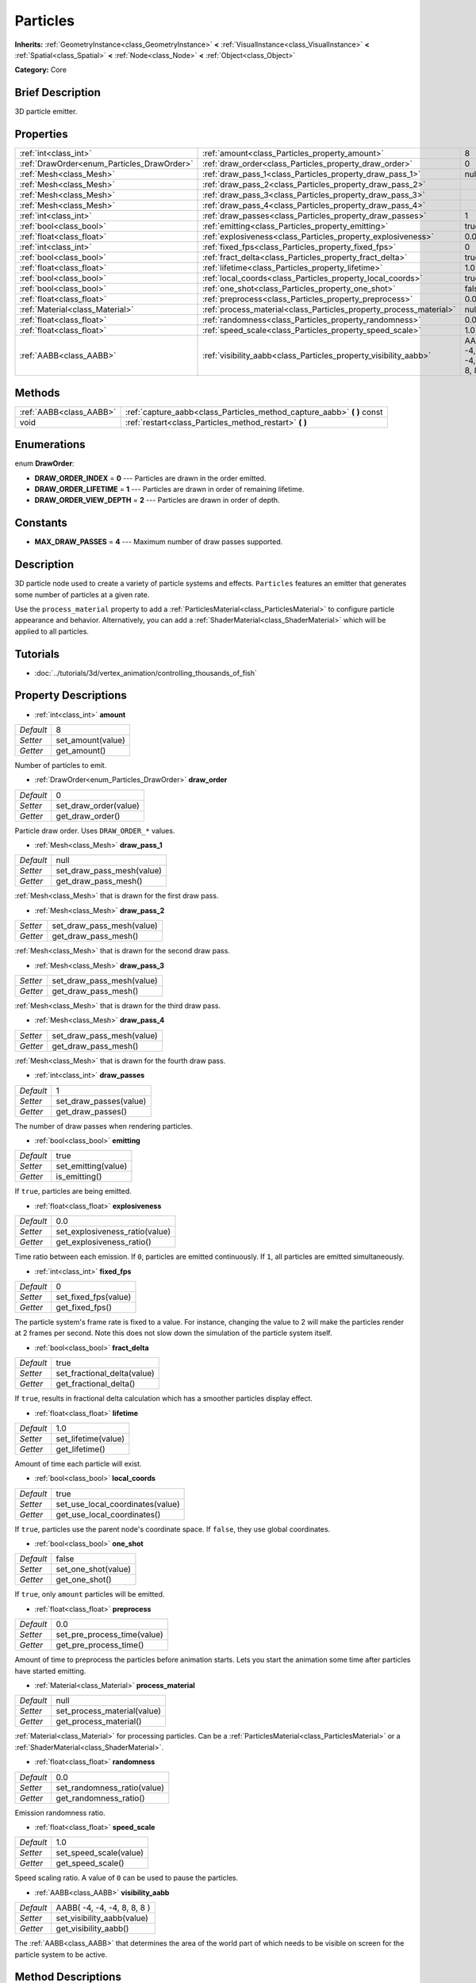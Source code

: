 .. Generated automatically by doc/tools/makerst.py in Godot's source tree.
.. DO NOT EDIT THIS FILE, but the Particles.xml source instead.
.. The source is found in doc/classes or modules/<name>/doc_classes.

.. _class_Particles:

Particles
=========

**Inherits:** :ref:`GeometryInstance<class_GeometryInstance>` **<** :ref:`VisualInstance<class_VisualInstance>` **<** :ref:`Spatial<class_Spatial>` **<** :ref:`Node<class_Node>` **<** :ref:`Object<class_Object>`

**Category:** Core

Brief Description
-----------------

3D particle emitter.

Properties
----------

+--------------------------------------------+--------------------------------------------------------------------+-----------------------------+
| :ref:`int<class_int>`                      | :ref:`amount<class_Particles_property_amount>`                     | 8                           |
+--------------------------------------------+--------------------------------------------------------------------+-----------------------------+
| :ref:`DrawOrder<enum_Particles_DrawOrder>` | :ref:`draw_order<class_Particles_property_draw_order>`             | 0                           |
+--------------------------------------------+--------------------------------------------------------------------+-----------------------------+
| :ref:`Mesh<class_Mesh>`                    | :ref:`draw_pass_1<class_Particles_property_draw_pass_1>`           | null                        |
+--------------------------------------------+--------------------------------------------------------------------+-----------------------------+
| :ref:`Mesh<class_Mesh>`                    | :ref:`draw_pass_2<class_Particles_property_draw_pass_2>`           |                             |
+--------------------------------------------+--------------------------------------------------------------------+-----------------------------+
| :ref:`Mesh<class_Mesh>`                    | :ref:`draw_pass_3<class_Particles_property_draw_pass_3>`           |                             |
+--------------------------------------------+--------------------------------------------------------------------+-----------------------------+
| :ref:`Mesh<class_Mesh>`                    | :ref:`draw_pass_4<class_Particles_property_draw_pass_4>`           |                             |
+--------------------------------------------+--------------------------------------------------------------------+-----------------------------+
| :ref:`int<class_int>`                      | :ref:`draw_passes<class_Particles_property_draw_passes>`           | 1                           |
+--------------------------------------------+--------------------------------------------------------------------+-----------------------------+
| :ref:`bool<class_bool>`                    | :ref:`emitting<class_Particles_property_emitting>`                 | true                        |
+--------------------------------------------+--------------------------------------------------------------------+-----------------------------+
| :ref:`float<class_float>`                  | :ref:`explosiveness<class_Particles_property_explosiveness>`       | 0.0                         |
+--------------------------------------------+--------------------------------------------------------------------+-----------------------------+
| :ref:`int<class_int>`                      | :ref:`fixed_fps<class_Particles_property_fixed_fps>`               | 0                           |
+--------------------------------------------+--------------------------------------------------------------------+-----------------------------+
| :ref:`bool<class_bool>`                    | :ref:`fract_delta<class_Particles_property_fract_delta>`           | true                        |
+--------------------------------------------+--------------------------------------------------------------------+-----------------------------+
| :ref:`float<class_float>`                  | :ref:`lifetime<class_Particles_property_lifetime>`                 | 1.0                         |
+--------------------------------------------+--------------------------------------------------------------------+-----------------------------+
| :ref:`bool<class_bool>`                    | :ref:`local_coords<class_Particles_property_local_coords>`         | true                        |
+--------------------------------------------+--------------------------------------------------------------------+-----------------------------+
| :ref:`bool<class_bool>`                    | :ref:`one_shot<class_Particles_property_one_shot>`                 | false                       |
+--------------------------------------------+--------------------------------------------------------------------+-----------------------------+
| :ref:`float<class_float>`                  | :ref:`preprocess<class_Particles_property_preprocess>`             | 0.0                         |
+--------------------------------------------+--------------------------------------------------------------------+-----------------------------+
| :ref:`Material<class_Material>`            | :ref:`process_material<class_Particles_property_process_material>` | null                        |
+--------------------------------------------+--------------------------------------------------------------------+-----------------------------+
| :ref:`float<class_float>`                  | :ref:`randomness<class_Particles_property_randomness>`             | 0.0                         |
+--------------------------------------------+--------------------------------------------------------------------+-----------------------------+
| :ref:`float<class_float>`                  | :ref:`speed_scale<class_Particles_property_speed_scale>`           | 1.0                         |
+--------------------------------------------+--------------------------------------------------------------------+-----------------------------+
| :ref:`AABB<class_AABB>`                    | :ref:`visibility_aabb<class_Particles_property_visibility_aabb>`   | AABB( -4, -4, -4, 8, 8, 8 ) |
+--------------------------------------------+--------------------------------------------------------------------+-----------------------------+

Methods
-------

+-------------------------+----------------------------------------------------------------------------+
| :ref:`AABB<class_AABB>` | :ref:`capture_aabb<class_Particles_method_capture_aabb>` **(** **)** const |
+-------------------------+----------------------------------------------------------------------------+
| void                    | :ref:`restart<class_Particles_method_restart>` **(** **)**                 |
+-------------------------+----------------------------------------------------------------------------+

Enumerations
------------

.. _enum_Particles_DrawOrder:

.. _class_Particles_constant_DRAW_ORDER_INDEX:

.. _class_Particles_constant_DRAW_ORDER_LIFETIME:

.. _class_Particles_constant_DRAW_ORDER_VIEW_DEPTH:

enum **DrawOrder**:

- **DRAW_ORDER_INDEX** = **0** --- Particles are drawn in the order emitted.

- **DRAW_ORDER_LIFETIME** = **1** --- Particles are drawn in order of remaining lifetime.

- **DRAW_ORDER_VIEW_DEPTH** = **2** --- Particles are drawn in order of depth.

Constants
---------

.. _class_Particles_constant_MAX_DRAW_PASSES:

- **MAX_DRAW_PASSES** = **4** --- Maximum number of draw passes supported.

Description
-----------

3D particle node used to create a variety of particle systems and effects. ``Particles`` features an emitter that generates some number of particles at a given rate.

Use the ``process_material`` property to add a :ref:`ParticlesMaterial<class_ParticlesMaterial>` to configure particle appearance and behavior. Alternatively, you can add a :ref:`ShaderMaterial<class_ShaderMaterial>` which will be applied to all particles.

Tutorials
---------

- :doc:`../tutorials/3d/vertex_animation/controlling_thousands_of_fish`

Property Descriptions
---------------------

.. _class_Particles_property_amount:

- :ref:`int<class_int>` **amount**

+-----------+-------------------+
| *Default* | 8                 |
+-----------+-------------------+
| *Setter*  | set_amount(value) |
+-----------+-------------------+
| *Getter*  | get_amount()      |
+-----------+-------------------+

Number of particles to emit.

.. _class_Particles_property_draw_order:

- :ref:`DrawOrder<enum_Particles_DrawOrder>` **draw_order**

+-----------+-----------------------+
| *Default* | 0                     |
+-----------+-----------------------+
| *Setter*  | set_draw_order(value) |
+-----------+-----------------------+
| *Getter*  | get_draw_order()      |
+-----------+-----------------------+

Particle draw order. Uses ``DRAW_ORDER_*`` values.

.. _class_Particles_property_draw_pass_1:

- :ref:`Mesh<class_Mesh>` **draw_pass_1**

+-----------+---------------------------+
| *Default* | null                      |
+-----------+---------------------------+
| *Setter*  | set_draw_pass_mesh(value) |
+-----------+---------------------------+
| *Getter*  | get_draw_pass_mesh()      |
+-----------+---------------------------+

:ref:`Mesh<class_Mesh>` that is drawn for the first draw pass.

.. _class_Particles_property_draw_pass_2:

- :ref:`Mesh<class_Mesh>` **draw_pass_2**

+----------+---------------------------+
| *Setter* | set_draw_pass_mesh(value) |
+----------+---------------------------+
| *Getter* | get_draw_pass_mesh()      |
+----------+---------------------------+

:ref:`Mesh<class_Mesh>` that is drawn for the second draw pass.

.. _class_Particles_property_draw_pass_3:

- :ref:`Mesh<class_Mesh>` **draw_pass_3**

+----------+---------------------------+
| *Setter* | set_draw_pass_mesh(value) |
+----------+---------------------------+
| *Getter* | get_draw_pass_mesh()      |
+----------+---------------------------+

:ref:`Mesh<class_Mesh>` that is drawn for the third draw pass.

.. _class_Particles_property_draw_pass_4:

- :ref:`Mesh<class_Mesh>` **draw_pass_4**

+----------+---------------------------+
| *Setter* | set_draw_pass_mesh(value) |
+----------+---------------------------+
| *Getter* | get_draw_pass_mesh()      |
+----------+---------------------------+

:ref:`Mesh<class_Mesh>` that is drawn for the fourth draw pass.

.. _class_Particles_property_draw_passes:

- :ref:`int<class_int>` **draw_passes**

+-----------+------------------------+
| *Default* | 1                      |
+-----------+------------------------+
| *Setter*  | set_draw_passes(value) |
+-----------+------------------------+
| *Getter*  | get_draw_passes()      |
+-----------+------------------------+

The number of draw passes when rendering particles.

.. _class_Particles_property_emitting:

- :ref:`bool<class_bool>` **emitting**

+-----------+---------------------+
| *Default* | true                |
+-----------+---------------------+
| *Setter*  | set_emitting(value) |
+-----------+---------------------+
| *Getter*  | is_emitting()       |
+-----------+---------------------+

If ``true``, particles are being emitted.

.. _class_Particles_property_explosiveness:

- :ref:`float<class_float>` **explosiveness**

+-----------+--------------------------------+
| *Default* | 0.0                            |
+-----------+--------------------------------+
| *Setter*  | set_explosiveness_ratio(value) |
+-----------+--------------------------------+
| *Getter*  | get_explosiveness_ratio()      |
+-----------+--------------------------------+

Time ratio between each emission. If ``0``, particles are emitted continuously. If ``1``, all particles are emitted simultaneously.

.. _class_Particles_property_fixed_fps:

- :ref:`int<class_int>` **fixed_fps**

+-----------+----------------------+
| *Default* | 0                    |
+-----------+----------------------+
| *Setter*  | set_fixed_fps(value) |
+-----------+----------------------+
| *Getter*  | get_fixed_fps()      |
+-----------+----------------------+

The particle system's frame rate is fixed to a value. For instance, changing the value to 2 will make the particles render at 2 frames per second. Note this does not slow down the simulation of the particle system itself.

.. _class_Particles_property_fract_delta:

- :ref:`bool<class_bool>` **fract_delta**

+-----------+-----------------------------+
| *Default* | true                        |
+-----------+-----------------------------+
| *Setter*  | set_fractional_delta(value) |
+-----------+-----------------------------+
| *Getter*  | get_fractional_delta()      |
+-----------+-----------------------------+

If ``true``, results in fractional delta calculation which has a smoother particles display effect.

.. _class_Particles_property_lifetime:

- :ref:`float<class_float>` **lifetime**

+-----------+---------------------+
| *Default* | 1.0                 |
+-----------+---------------------+
| *Setter*  | set_lifetime(value) |
+-----------+---------------------+
| *Getter*  | get_lifetime()      |
+-----------+---------------------+

Amount of time each particle will exist.

.. _class_Particles_property_local_coords:

- :ref:`bool<class_bool>` **local_coords**

+-----------+----------------------------------+
| *Default* | true                             |
+-----------+----------------------------------+
| *Setter*  | set_use_local_coordinates(value) |
+-----------+----------------------------------+
| *Getter*  | get_use_local_coordinates()      |
+-----------+----------------------------------+

If ``true``, particles use the parent node's coordinate space. If ``false``, they use global coordinates.

.. _class_Particles_property_one_shot:

- :ref:`bool<class_bool>` **one_shot**

+-----------+---------------------+
| *Default* | false               |
+-----------+---------------------+
| *Setter*  | set_one_shot(value) |
+-----------+---------------------+
| *Getter*  | get_one_shot()      |
+-----------+---------------------+

If ``true``, only ``amount`` particles will be emitted.

.. _class_Particles_property_preprocess:

- :ref:`float<class_float>` **preprocess**

+-----------+-----------------------------+
| *Default* | 0.0                         |
+-----------+-----------------------------+
| *Setter*  | set_pre_process_time(value) |
+-----------+-----------------------------+
| *Getter*  | get_pre_process_time()      |
+-----------+-----------------------------+

Amount of time to preprocess the particles before animation starts. Lets you start the animation some time after particles have started emitting.

.. _class_Particles_property_process_material:

- :ref:`Material<class_Material>` **process_material**

+-----------+-----------------------------+
| *Default* | null                        |
+-----------+-----------------------------+
| *Setter*  | set_process_material(value) |
+-----------+-----------------------------+
| *Getter*  | get_process_material()      |
+-----------+-----------------------------+

:ref:`Material<class_Material>` for processing particles. Can be a :ref:`ParticlesMaterial<class_ParticlesMaterial>` or a :ref:`ShaderMaterial<class_ShaderMaterial>`.

.. _class_Particles_property_randomness:

- :ref:`float<class_float>` **randomness**

+-----------+-----------------------------+
| *Default* | 0.0                         |
+-----------+-----------------------------+
| *Setter*  | set_randomness_ratio(value) |
+-----------+-----------------------------+
| *Getter*  | get_randomness_ratio()      |
+-----------+-----------------------------+

Emission randomness ratio.

.. _class_Particles_property_speed_scale:

- :ref:`float<class_float>` **speed_scale**

+-----------+------------------------+
| *Default* | 1.0                    |
+-----------+------------------------+
| *Setter*  | set_speed_scale(value) |
+-----------+------------------------+
| *Getter*  | get_speed_scale()      |
+-----------+------------------------+

Speed scaling ratio. A value of ``0`` can be used to pause the particles.

.. _class_Particles_property_visibility_aabb:

- :ref:`AABB<class_AABB>` **visibility_aabb**

+-----------+-----------------------------+
| *Default* | AABB( -4, -4, -4, 8, 8, 8 ) |
+-----------+-----------------------------+
| *Setter*  | set_visibility_aabb(value)  |
+-----------+-----------------------------+
| *Getter*  | get_visibility_aabb()       |
+-----------+-----------------------------+

The :ref:`AABB<class_AABB>` that determines the area of the world part of which needs to be visible on screen for the particle system to be active.

Method Descriptions
-------------------

.. _class_Particles_method_capture_aabb:

- :ref:`AABB<class_AABB>` **capture_aabb** **(** **)** const

Returns the axis-aligned bounding box that contains all the particles that are active in the current frame.

.. _class_Particles_method_restart:

- void **restart** **(** **)**

Restarts the particle emission, clearing existing particles.

